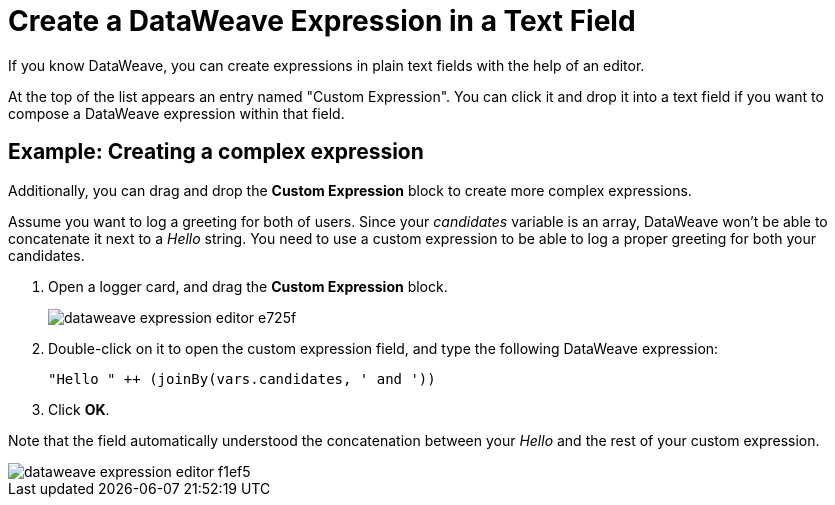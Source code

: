 = Create a DataWeave Expression in a Text Field

If you know DataWeave, you can create expressions in plain text fields with the help of an editor.

At the top of the list appears an entry named "Custom Expression". You can click it and drop it into a text field if you want to compose a DataWeave expression within that field.

== Example: Creating a complex expression

Additionally, you can drag and drop the *Custom Expression* block to create more complex expressions.

Assume you want to log a greeting for both of users. Since your _candidates_ variable is an array, DataWeave won't be able to concatenate it next to a _Hello_ string. You need to use a custom expression to be able to log a proper greeting for both your candidates.

. Open a logger card, and drag the *Custom Expression* block.
+
image::dataweave-expression-editor-e725f.png[]
. Double-click on it to open the custom expression field, and type the following DataWeave expression:
+
[source,DataWeave,linenums]
----
"Hello " ++ (joinBy(vars.candidates, ' and '))
----
. Click *OK*.

Note that the field automatically understood the concatenation between your _Hello_ and the rest of your custom expression.

image::dataweave-expression-editor-f1ef5.png[]
